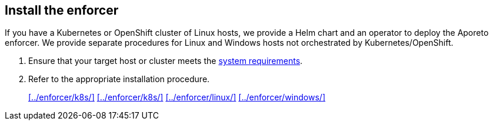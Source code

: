 == Install the enforcer

//'''
//
//title: Install the enforcer
//type: single
//url: "/3.14/start/enforcer/"
//weight: 40
//menu:
//  3.14:
//    parent: "start"
//    identifier: "enforcer"
//canonical: https://docs.aporeto.com/saas/start/enforcer/
//
//'''

If you have a Kubernetes or OpenShift cluster of Linux hosts, we provide a Helm chart and an operator to deploy the Aporeto enforcer.
We provide separate procedures for Linux and Windows hosts not orchestrated by Kubernetes/OpenShift.

. Ensure that your target host or cluster meets the xref:./reqs/[system requirements].
. Refer to the appropriate installation procedure.
+
xref:../enforcer/k8s/[] xref:../enforcer/k8s/[] xref:../enforcer/linux/[] xref:../enforcer/windows/[]

